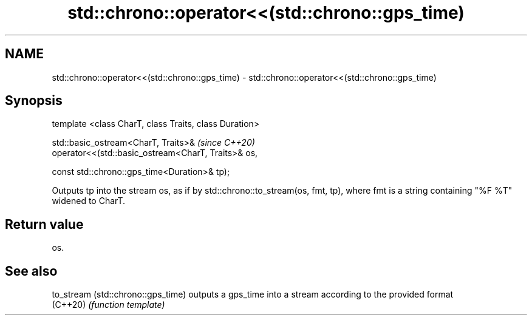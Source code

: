.TH std::chrono::operator<<(std::chrono::gps_time) 3 "2020.03.24" "http://cppreference.com" "C++ Standard Libary"
.SH NAME
std::chrono::operator<<(std::chrono::gps_time) \- std::chrono::operator<<(std::chrono::gps_time)

.SH Synopsis
   template <class CharT, class Traits, class Duration>

   std::basic_ostream<CharT, Traits>&                    \fI(since C++20)\fP
   operator<<(std::basic_ostream<CharT, Traits>& os,

   const std::chrono::gps_time<Duration>& tp);

   Outputs tp into the stream os, as if by std::chrono::to_stream(os, fmt, tp), where fmt is a string containing "%F %T" widened to CharT.

.SH Return value

   os.

.SH See also

   to_stream (std::chrono::gps_time) outputs a gps_time into a stream according to the provided format
   (C++20)                           \fI(function template)\fP

